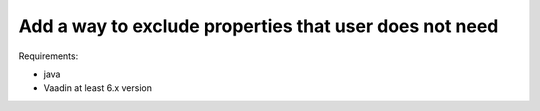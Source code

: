 .. _improvements-exclude-properties:

Add a way to **exclude properties** that user does not need
------------------------------------------------------------------------------------------------

.. robot_tests::
   :source: tests/test_improvements_exclude_properties.robot

Requirements:

- java
- Vaadin at least 6.x version
